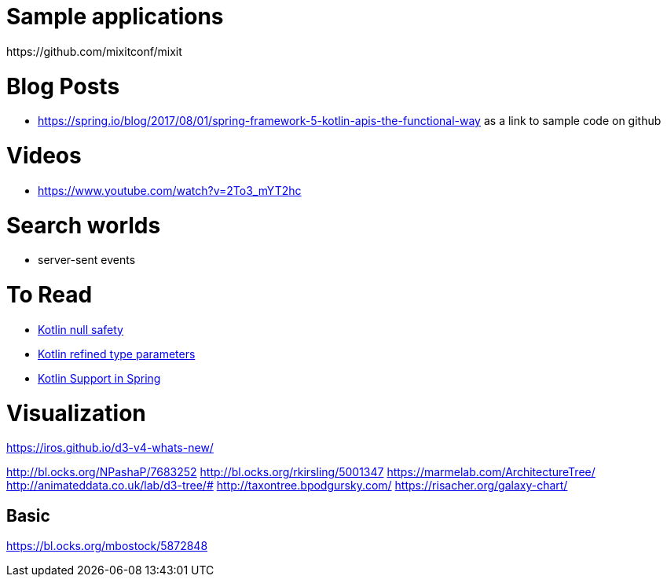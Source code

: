 
= Sample applications
https://github.com/mixitconf/mixit

= Blog Posts
- https://spring.io/blog/2017/08/01/spring-framework-5-kotlin-apis-the-functional-way as a link to sample code on github

= Videos
- https://www.youtube.com/watch?v=2To3_mYT2hc

= Search worlds
- server-sent events


= To Read
- http://www.baeldung.com/kotlin-null-safety[Kotlin null safety]
- https://kotlinlang.org/docs/reference/inline-functions.html#reified-type-parameters[Kotlin refined type parameters]
- https://spring.io/blog/2017/01/04/introducing-kotlin-support-in-spring-framework-5-0#functional-bean-declaration-dsl[Kotlin Support in Spring]


= Visualization
https://iros.github.io/d3-v4-whats-new/


http://bl.ocks.org/NPashaP/7683252
http://bl.ocks.org/rkirsling/5001347
https://marmelab.com/ArchitectureTree/
http://animateddata.co.uk/lab/d3-tree/#
http://taxontree.bpodgursky.com/
https://risacher.org/galaxy-chart/

== Basic
https://bl.ocks.org/mbostock/5872848